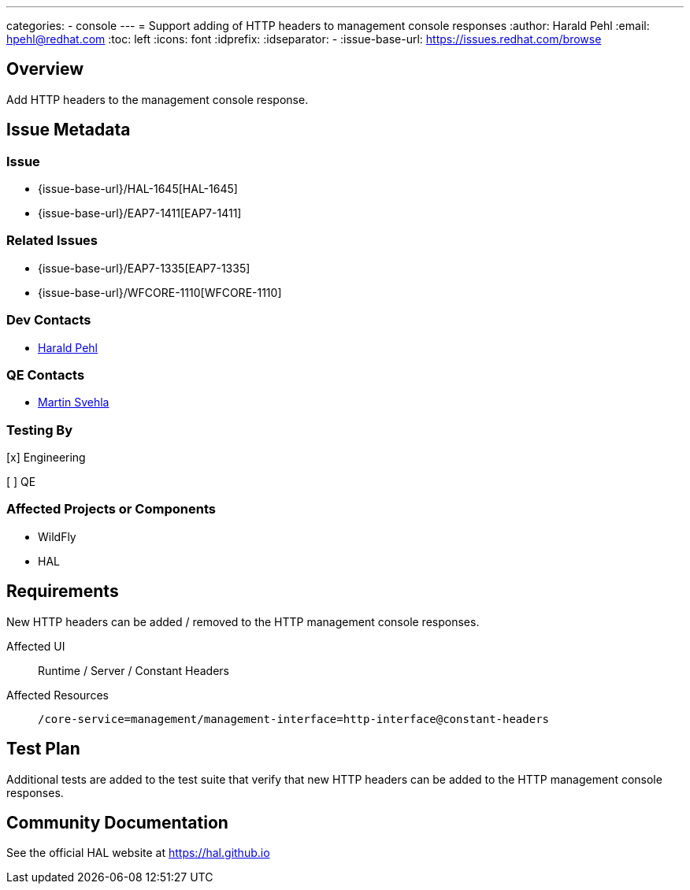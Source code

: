 ---
categories:
  - console
---
= Support adding of HTTP headers to management console responses
:author:            Harald Pehl
:email:             hpehl@redhat.com
:toc:               left
:icons:             font
:idprefix:
:idseparator:       -
:issue-base-url:    https://issues.redhat.com/browse

== Overview

Add HTTP headers to the management console response.

== Issue Metadata

=== Issue

* {issue-base-url}/HAL-1645[HAL-1645]
* {issue-base-url}/EAP7-1411[EAP7-1411]

=== Related Issues

* {issue-base-url}/EAP7-1335[EAP7-1335]
* {issue-base-url}/WFCORE-1110[WFCORE-1110]

=== Dev Contacts

* mailto:hpehl@redhat.com[Harald Pehl]

=== QE Contacts

* mailto:msvehla@redhat.com[Martin Svehla]

=== Testing By

[x] Engineering

[ ] QE

=== Affected Projects or Components

* WildFly
* HAL

== Requirements

New HTTP headers can be added / removed to the HTTP management console responses.

Affected UI:: Runtime / Server / Constant Headers
Affected Resources:: `/core-service=management/management-interface=http-interface@constant-headers`

== Test Plan

Additional tests are added to the test suite that verify that new HTTP headers can be added to the HTTP management console responses.

== Community Documentation

See the official HAL website at https://hal.github.io

